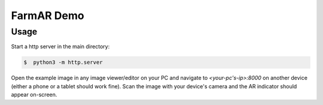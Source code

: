FarmAR Demo
===========

Usage
------------
Start a http server in the main directory:

.. code::

    $  python3 -m http.server

Open the example image in any image viewer/editor on your PC and navigate to `<your-pc's-ip>:8000` on another device (either a phone or a tablet should work fine). Scan the image with your device's camera and the AR indicator should appear on-screen.